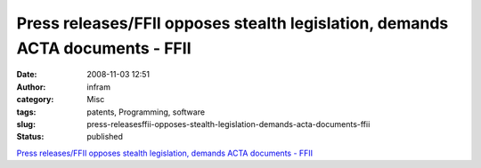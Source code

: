 Press releases/FFII opposes stealth legislation, demands ACTA documents - FFII
##############################################################################
:date: 2008-11-03 12:51
:author: infram
:category: Misc
:tags: patents, Programming, software
:slug: press-releasesffii-opposes-stealth-legislation-demands-acta-documents-ffii
:status: published

`Press releases/FFII opposes stealth legislation, demands ACTA documents
-
FFII <http://press.ffii.org/Press_releases/FFII_opposes_stealth_legislation%2C_demands_ACTA_documents>`__
